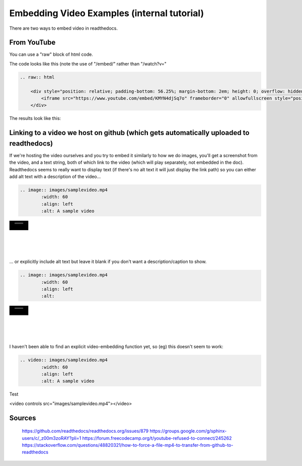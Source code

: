 .. video_example:

************************
Embedding Video Examples (internal tutorial)
************************

There are two ways to embed video in readthedocs. 


.. _youtube: 

From YouTube
============
You can use a "raw" block of html code. 

The code looks like this (note the use of "/embed/" rather than "/watch?v="

.. code-block:: rst

  .. raw:: html

      <div style="position: relative; padding-bottom: 56.25%; margin-bottom: 2em; height: 0; overflow: hidden; max-width: 100%; height: auto;">
          <iframe src="https://www.youtube.com/embed/KMYN4djSq7o" frameborder="0" allowfullscreen style="position: absolute; top: 0; left: 0; width: 100%; height: 100%;"></iframe>
      </div>
      
The results look like this:


.. raw:: html

    <div style="position: relative; padding-bottom: 56.25%; margin-bottom: 2em; height: 0; overflow: hidden; max-width: 100%; height: auto;">
        <iframe src="https://www.youtube.com/embed/KMYN4djSq7o" frameborder="0" allowfullscreen style="position: absolute; top: 0; left: 0; width: 100%; height: 100%;"></iframe>
    </div>

.. _github:

Linking to a video we host on github (which gets automatically uploaded to readthedocs)
====================================

If we're hosting the video ourselves and you try to embed it similarly to how we do images, you'll get a screenshot from the video, and a text string, both of which link to the video (which will play separately, not embedded in the doc). Readthedocs seems to really want to display text (if there's no alt text it will just display the link path) so you can either add alt text with a description of the video...

.. code-block:: rst

  .. image:: images/samplevideo.mp4
          :width: 60
          :align: left
          :alt: A sample video

.. image:: images/samplevideo.mp4
        :width: 60
        :align: left
        :alt: A sample video
|
|
|
|
|
... or explicitly include alt text but leave it blank if you don't want a description/caption to show.

.. code-block:: rst

  .. image:: images/samplevideo.mp4
          :width: 60
          :align: left
          :alt: 

.. image:: images/samplevideo.mp4
        :width: 60
        :align: left
        :alt: 
|
|
|
|
|
        
I haven't been able to find an explicit video-embedding function yet, so (eg) this doesn't seem to work:

.. code-block:: rst

  .. video:: images/samplevideo.mp4
          :width: 60
          :align: left
          :alt: A sample video
          
Test

.. raw:: html

<video controls src="images/samplevideo.mp4"></video>


Sources
========
 https://github.com/readthedocs/readthedocs.org/issues/879
 https://groups.google.com/g/sphinx-users/c/_z00m3zoRAY?pli=1
 https://forum.freecodecamp.org/t/youtube-refused-to-connect/245262
 https://stackoverflow.com/questions/48820321/how-to-force-a-file-mp4-to-transfer-from-github-to-readthedocs

